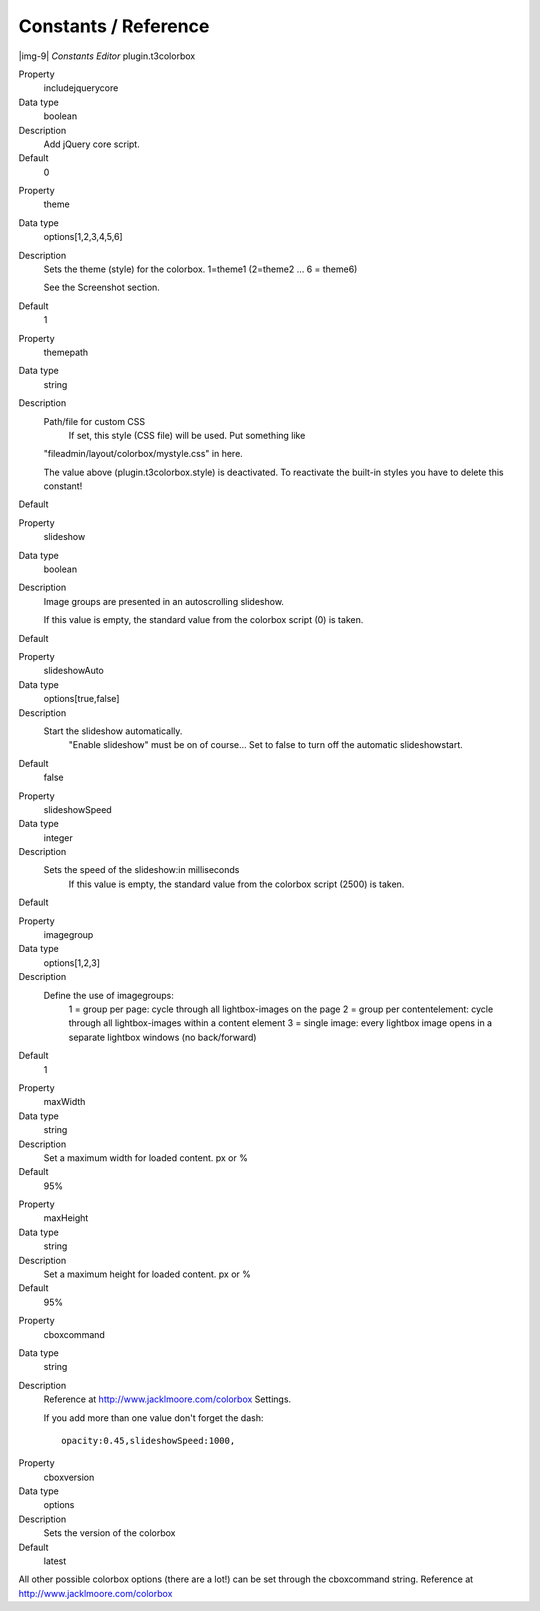 ﻿.. include:: Images.txt

.. ==================================================
.. FOR YOUR INFORMATION
.. --------------------------------------------------
.. -*- coding: utf-8 -*- with BOM.

.. ==================================================
.. DEFINE SOME TEXTROLES
.. --------------------------------------------------
.. role::   underline
.. role::   typoscript(code)
.. role::   ts(typoscript)
   :class:  typoscript
.. role::   php(code)


Constants / Reference
^^^^^^^^^^^^^^^^^^^^^

|img-9|  *Constants Editor*
plugin.t3colorbox

.. ### BEGIN~OF~TABLE ###

.. container:: table-row

   Property
         includejquerycore
   
   Data type
         boolean
   
   Description
         Add jQuery core script.
   
   Default
         0


.. container:: table-row

   Property
         theme
   
   Data type
         options[1,2,3,4,5,6]
   
   Description
         Sets the theme (style) for the colorbox. 1=theme1 (2=theme2 … 6 = theme6)
         
         See the Screenshot section.
   
   Default
         1


.. container:: table-row

   Property
         themepath
   
   Data type
         string
   
   Description
         Path/file for custom CSS
		 If set, this style (CSS file) will be used. Put something like
         "fileadmin/layout/colorbox/mystyle.css" in here.
         
         The value above (plugin.t3colorbox.style) is deactivated.
         To reactivate the built-in styles you have to delete this constant!
   
   Default


.. container:: table-row

   Property
         slideshow
   
   Data type
         boolean
   
   Description
         Image groups are presented in an autoscrolling slideshow.
         
         If this value is empty, the standard value from the colorbox script (0) is taken.
   
   Default
	


.. container:: table-row

   Property
         slideshowAuto
   
   Data type
         options[true,false]
   
   Description
         Start the slideshow automatically.
		 "Enable slideshow" must be on of course...
		 Set to false to turn off the automatic slideshowstart.
   
   Default
         false


.. container:: table-row

   Property
         slideshowSpeed
   
   Data type
         integer
   
   Description
         Sets the speed of the slideshow:in milliseconds
		 If this value is empty, the standard value from the colorbox script (2500) is taken.
   
   Default


.. container:: table-row

   Property
         imagegroup
   
   Data type
         options[1,2,3]
   
   Description
         Define the use of imagegroups:
		 1 = group per page: cycle through all lightbox-images on the page
		 2 = group per contentelement: cycle through all lightbox-images within a content element
		 3 = single image: every lightbox image opens in a separate lightbox windows (no back/forward)
   
   Default
		 1


.. container:: table-row

   Property
         maxWidth
   
   Data type
         string
   
   Description
         Set a maximum width for loaded content. px or %
   
   Default
         95%


.. container:: table-row

   Property
         maxHeight
   
   Data type
         string
   
   Description
         Set a maximum height for loaded content. px or %
   
   Default
         95%


.. container:: table-row

   Property
         cboxcommand
   
   Data type
         string

   Description
         Reference at http://www.jacklmoore.com/colorbox Settings.
         
         If you add more than one value don't forget the dash:
         
         ::

            opacity:0.45,slideshowSpeed:1000,

			
.. container:: table-row

   Property
         cboxversion
   
   Data type
         options
   
   Description
         Sets the version of the colorbox
   
   Default
         latest


.. ###### END~OF~TABLE ######

All other possible colorbox options (there are a lot!) can be set through the cboxcommand string.
Reference at http://www.jacklmoore.com/colorbox

